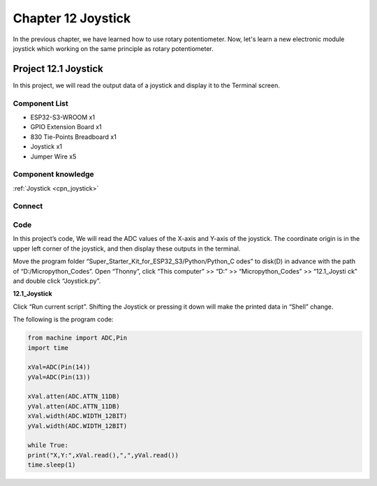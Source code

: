 Chapter 12 Joystick
=========================
In the previous chapter, we have learned how to use rotary potentiometer. Now, 
let's learn a new electronic module joystick which working on the same principle 
as rotary potentiometer.

Project 12.1 Joystick
--------------------------
In this project, we will read the output data of a joystick and display it to the 
Terminal screen.

Component List
^^^^^^^^^^^^^^^
- ESP32-S3-WROOM x1
- GPIO Extension Board x1
- 830 Tie-Points Breadboard x1
- Joystick x1
- Jumper Wire x5

Component knowledge
^^^^^^^^^^^^^^^^^^^^
:ref:`Joystick <cpn_joystick>`

Connect
^^^^^^^^^
.. image:: img/connect/12.png

Code
^^^^^^^
In this project’s code, We will read the ADC values of the X-axis and Y-axis of 
the joystick. The coordinate origin is in the upper left corner of the joystick, 
and then display these outputs in the terminal.

Move the program folder “Super_Starter_Kit_for_ESP32_S3/Python/Python_C
odes” to disk(D) in advance with the path of “D:/Micropython_Codes”.
Open “Thonny”, click “This computer” >> “D:” >> “Micropython_Codes” >> “12.1_Joysti
ck” and double click “Joystick.py”.

**12.1_Joystick**

.. image:: img/software/12.1.png

Click “Run current script”. Shifting the Joystick or pressing it down will make 
the printed data in “Shell” change.

.. image:: img/software/12.1-1.png

The following is the program code:

.. code-block:: python
    
    from machine import ADC,Pin
    import time

    xVal=ADC(Pin(14))
    yVal=ADC(Pin(13))

    xVal.atten(ADC.ATTN_11DB)
    yVal.atten(ADC.ATTN_11DB)
    xVal.width(ADC.WIDTH_12BIT)
    yVal.width(ADC.WIDTH_12BIT)

    while True:
    print("X,Y:",xVal.read(),",",yVal.read())
    time.sleep(1)

    
    
    
    
    


  
  
  
  
  
